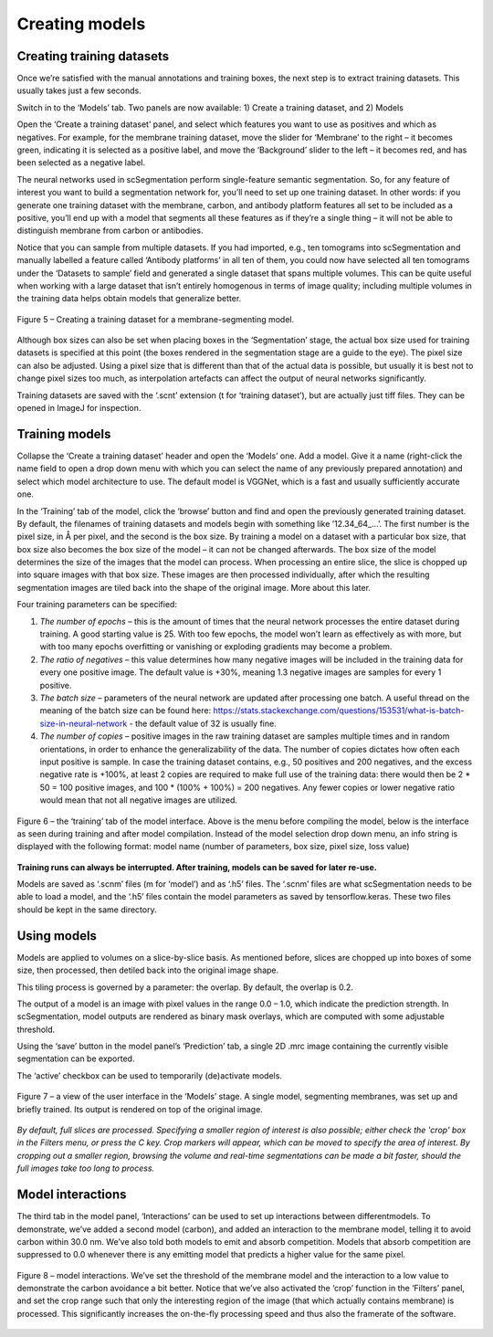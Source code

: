 Creating models
__________

Creating training datasets
^^^^^^^^^^^^
Once we’re satisfied with the manual annotations and training boxes, the next step is to extract training datasets. This usually takes just a few seconds.

Switch in to the ‘Models’ tab. Two panels are now available: 1) Create a training dataset, and 2) Models

Open the ‘Create a training dataset’ panel, and select which features you want to use as positives and which as negatives. For example, for the membrane training dataset, move the slider for ‘Membrane’ to the right – it becomes green, indicating it is selected as a positive label, and move the ‘Background’ slider to the left – it becomes red, and has been selected as a negative label.

The neural networks used in scSegmentation perform single-feature semantic segmentation. So, for any feature of interest you want to build a segmentation network for, you’ll need to set up one training dataset. In other words: if you generate one training dataset with the membrane, carbon, and antibody platform features all set to be included as a positive, you’ll end up with a model that segments all these features as if they’re a single thing – it will not be able to distinguish membrane from carbon or antibodies.

Notice that you can sample from multiple datasets. If you had imported, e.g., ten tomograms into scSegmentation and manually labelled a feature called ‘Antibody platforms’ in all ten of them, you could now have selected all ten tomograms under the ‘Datasets to sample’ field and generated a single dataset that spans multiple volumes. This can be quite useful when working with a large dataset that isn’t entirely homogenous in terms of image quality; including multiple volumes in the training data helps obtain models that generalize better.

.. figure:: ./res/models_1.png
   :class: with-border
   :align: center

   Figure 5 – Creating a training dataset for a membrane-segmenting model.

Although box sizes can also be set when placing boxes in the ‘Segmentation’ stage, the actual box size used for training datasets is specified at this point (the boxes rendered in the segmentation stage are a guide to the eye). The pixel size can also be adjusted. Using a pixel size that is different than that of the actual data is possible, but usually it is best not to change pixel sizes too much, as interpolation artefacts can affect the output of neural networks significantly.

Training datasets are saved with the ‘.scnt’ extension (t for ‘training dataset’), but are actually just tiff files. They can be opened in ImageJ for inspection.

Training models
^^^^^^^^^^^^

Collapse the ‘Create a training dataset’ header and open the ‘Models’ one. Add a model. Give it a name (right-click the name field to open a drop down menu with which you can select the name of any previously prepared annotation) and select which model architecture to use. The default model is VGGNet, which is a fast and usually sufficiently accurate one.

In the ‘Training’ tab of the model, click the ‘browse’ button and find and open the previously generated training dataset. By default, the filenames of training datasets and models begin with something like ’12.34_64_...’. The first number is the pixel size, in Å per pixel, and the second is the box size. By training a model on a dataset with a particular box size, that box size also becomes the box size of the model – it can not be changed afterwards. The box size of the model determines the size of the images that the model can process. When processing an entire slice, the slice is chopped up into square images with that box size. These images are then processed individually, after which the resulting segmentation images are tiled back into the shape of the original image. More about this later.

Four training parameters can be specified:

1)	*The number of epochs* – this is the amount of times that the neural network processes the entire dataset during training. A good starting value is 25. With too few epochs, the model won’t learn as effectively as with more, but with too many epochs overfitting or vanishing or exploding gradients may become a problem.

2)	*The ratio of negatives* – this value determines how many negative images will be included in the training data for every one positive image. The default value is +30%, meaning 1.3 negative images are samples for every 1 positive.

3)	*The batch size* – parameters of the neural network are updated after processing one batch. A useful thread on the meaning of the batch size can be found here: https://stats.stackexchange.com/questions/153531/what-is-batch-size-in-neural-network - the default value of 32 is usually fine.

4)	*The number of copies* – positive images in the raw training dataset are samples multiple times and in random orientations, in order to enhance the generalizability of the data. The number of copies dictates how often each input positive is sample. In case the training dataset contains, e.g., 50 positives and 200 negatives, and the excess negative rate is +100%, at least 2 copies are required to make full use of the training data: there would then be 2 * 50 = 100 positive images, and 100 * (100% + 100%) = 200 negatives. Any fewer copies or lower negative ratio would mean that not all negative images are utilized.

.. figure:: ./res/models_2.png
   :class: with-border
   :align: center

.. figure:: ./res/models_3.png
   :class: with-border
   :align: center

   Figure 6 – the ‘training’ tab of the model interface. Above is the menu before compiling the model, below is the interface as seen during training and after model compilation. Instead of the model selection drop down menu, an info string is displayed with the following format: model name (number of parameters, box size, pixel size, loss value)

**Training runs can always be interrupted. After training, models can be saved for later re-use.**

Models are saved as ‘.scnm’ files (m for ‘model’) and as ‘.h5’ files. The ‘.scnm’ files are what scSegmentation needs to be able to load a model, and the ‘.h5’ files contain the model parameters as saved by tensorflow.keras. These two files should be kept in the same directory.

Using models
^^^^^^^^^^^^

Models are applied to volumes on a slice-by-slice basis. As mentioned before, slices are chopped up into boxes of some size, then processed, then detiled back into the original image shape.

This tiling process is governed by a parameter: the overlap. By default, the overlap is 0.2.

The output of a model is an image with pixel values in the range 0.0 – 1.0, which indicate the prediction strength. In scSegmentation, model outputs are rendered as binary mask overlays, which are computed with some adjustable threshold.

Using the ‘save’ button in the model panel’s ‘Prediction’ tab, a single 2D .mrc image containing the currently visible segmentation can be exported.

The ‘active’ checkbox can be used to temporarily (de)activate models.

.. figure:: ./res/models_4.png
   :class: with-border
   :align: center

   Figure 7 – a view of the user interface in the ‘Models’ stage. A single model, segmenting membranes, was set up and briefly trained. Its output is rendered on top of the original image.

*By default, full slices are processed. Specifying a smaller region of interest is also possible; either check the 'crop' box in the Filters menu, or press the C key. Crop markers will appear, which can be moved to specify the area of interest. By cropping out a smaller region, browsing the volume and real-time segmentations can be made a bit faster, should the full images take too long to process.*

Model interactions
^^^^^^^^^^^^
The third tab in the model panel, ‘Interactions’ can be used to set up interactions between differentmodels. To demonstrate, we’ve added a second model (carbon), and added an interaction to the membrane model, telling it to avoid carbon within 30.0 nm. We’ve also told both models to emit and absorb competition. Models that absorb competition are suppressed to 0.0 whenever there is any emitting model that predicts a higher value for the same pixel.

.. figure:: ./res/models_5.png
   :class: with-border
   :align: center

   Figure 8 – model interactions. We’ve set the threshold of the membrane model and the interaction to a low value to demonstrate the carbon avoidance a bit better. Notice that we’ve also activated the ‘crop’ function in the ‘Filters’ panel, and set the crop range such that only the interesting region of the image (that which actually contains membrane) is processed. This significantly increases the on-the-fly processing speed and thus also the framerate of the software.

